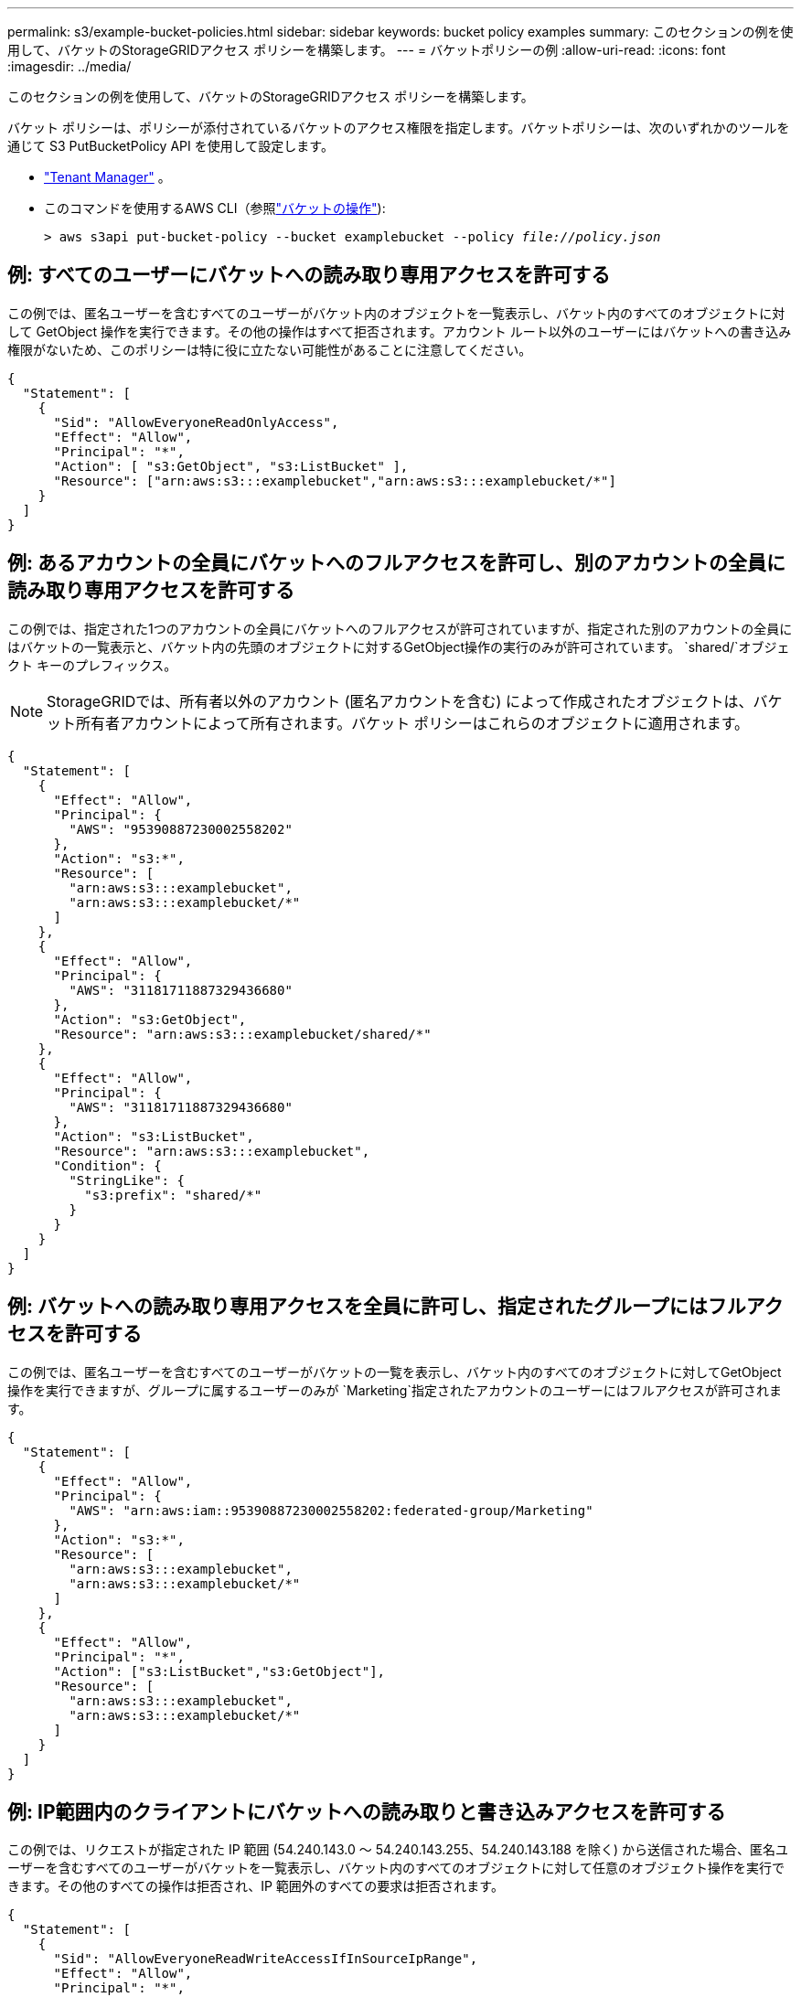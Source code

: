---
permalink: s3/example-bucket-policies.html 
sidebar: sidebar 
keywords: bucket policy examples 
summary: このセクションの例を使用して、バケットのStorageGRIDアクセス ポリシーを構築します。 
---
= バケットポリシーの例
:allow-uri-read: 
:icons: font
:imagesdir: ../media/


[role="lead"]
このセクションの例を使用して、バケットのStorageGRIDアクセス ポリシーを構築します。

バケット ポリシーは、ポリシーが添付されているバケットのアクセス権限を指定します。バケットポリシーは、次のいずれかのツールを通じて S3 PutBucketPolicy API を使用して設定します。

* link:../tenant/manage-bucket-policy.html["Tenant Manager"] 。
* このコマンドを使用するAWS CLI（参照link:operations-on-buckets.html["バケットの操作"]):
+
[listing, subs="specialcharacters,quotes"]
----
> aws s3api put-bucket-policy --bucket examplebucket --policy _file://policy.json_
----




== 例: すべてのユーザーにバケットへの読み取り専用アクセスを許可する

この例では、匿名ユーザーを含むすべてのユーザーがバケット内のオブジェクトを一覧表示し、バケット内のすべてのオブジェクトに対して GetObject 操作を実行できます。その他の操作はすべて拒否されます。アカウント ルート以外のユーザーにはバケットへの書き込み権限がないため、このポリシーは特に役に立たない可能性があることに注意してください。

[listing]
----
{
  "Statement": [
    {
      "Sid": "AllowEveryoneReadOnlyAccess",
      "Effect": "Allow",
      "Principal": "*",
      "Action": [ "s3:GetObject", "s3:ListBucket" ],
      "Resource": ["arn:aws:s3:::examplebucket","arn:aws:s3:::examplebucket/*"]
    }
  ]
}
----


== 例: あるアカウントの全員にバケットへのフルアクセスを許可し、別のアカウントの全員に読み取り専用アクセスを許可する

この例では、指定された1つのアカウントの全員にバケットへのフルアクセスが許可されていますが、指定された別のアカウントの全員にはバケットの一覧表示と、バケット内の先頭のオブジェクトに対するGetObject操作の実行のみが許可されています。 `shared/`オブジェクト キーのプレフィックス。


NOTE: StorageGRIDでは、所有者以外のアカウント (匿名アカウントを含む) によって作成されたオブジェクトは、バケット所有者アカウントによって所有されます。バケット ポリシーはこれらのオブジェクトに適用されます。

[listing]
----
{
  "Statement": [
    {
      "Effect": "Allow",
      "Principal": {
        "AWS": "95390887230002558202"
      },
      "Action": "s3:*",
      "Resource": [
        "arn:aws:s3:::examplebucket",
        "arn:aws:s3:::examplebucket/*"
      ]
    },
    {
      "Effect": "Allow",
      "Principal": {
        "AWS": "31181711887329436680"
      },
      "Action": "s3:GetObject",
      "Resource": "arn:aws:s3:::examplebucket/shared/*"
    },
    {
      "Effect": "Allow",
      "Principal": {
        "AWS": "31181711887329436680"
      },
      "Action": "s3:ListBucket",
      "Resource": "arn:aws:s3:::examplebucket",
      "Condition": {
        "StringLike": {
          "s3:prefix": "shared/*"
        }
      }
    }
  ]
}
----


== 例: バケットへの読み取り専用アクセスを全員に許可し、指定されたグループにはフルアクセスを許可する

この例では、匿名ユーザーを含むすべてのユーザーがバケットの一覧を表示し、バケット内のすべてのオブジェクトに対してGetObject操作を実行できますが、グループに属するユーザーのみが `Marketing`指定されたアカウントのユーザーにはフルアクセスが許可されます。

[listing]
----
{
  "Statement": [
    {
      "Effect": "Allow",
      "Principal": {
        "AWS": "arn:aws:iam::95390887230002558202:federated-group/Marketing"
      },
      "Action": "s3:*",
      "Resource": [
        "arn:aws:s3:::examplebucket",
        "arn:aws:s3:::examplebucket/*"
      ]
    },
    {
      "Effect": "Allow",
      "Principal": "*",
      "Action": ["s3:ListBucket","s3:GetObject"],
      "Resource": [
        "arn:aws:s3:::examplebucket",
        "arn:aws:s3:::examplebucket/*"
      ]
    }
  ]
}
----


== 例: IP範囲内のクライアントにバケットへの読み取りと書き込みアクセスを許可する

この例では、リクエストが指定された IP 範囲 (54.240.143.0 ～ 54.240.143.255、54.240.143.188 を除く) から送信された場合、匿名ユーザーを含むすべてのユーザーがバケットを一覧表示し、バケット内のすべてのオブジェクトに対して任意のオブジェクト操作を実行できます。その他のすべての操作は拒否され、IP 範囲外のすべての要求は拒否されます。

[listing]
----
{
  "Statement": [
    {
      "Sid": "AllowEveryoneReadWriteAccessIfInSourceIpRange",
      "Effect": "Allow",
      "Principal": "*",
      "Action": [ "s3:*Object", "s3:ListBucket" ],
      "Resource": ["arn:aws:s3:::examplebucket","arn:aws:s3:::examplebucket/*"],
      "Condition": {
        "IpAddress": {"aws:SourceIp": "54.240.143.0/24"},
        "NotIpAddress": {"aws:SourceIp": "54.240.143.188"}
      }
    }
  ]
}
----


== 例: 指定されたフェデレーションユーザーのみがバケットにフルアクセスできるようにする

この例では、フェデレーションユーザーAlexは、 `examplebucket`バケットとそのオブジェクト。 '`root` を含む他のすべてのユーザーは、すべての操作が明示的に拒否されます。ただし、 '`root` には Put/Get/DeleteBucketPolicy へのアクセス許可が拒否されることはないことに注意してください。

[listing]
----
{
  "Statement": [
    {
      "Effect": "Allow",
      "Principal": {
        "AWS": "arn:aws:iam::95390887230002558202:federated-user/Alex"
      },
      "Action": [
        "s3:*"
      ],
      "Resource": [
        "arn:aws:s3:::examplebucket",
        "arn:aws:s3:::examplebucket/*"
      ]
    },
    {
      "Effect": "Deny",
      "NotPrincipal": {
        "AWS": "arn:aws:iam::95390887230002558202:federated-user/Alex"
      },
      "Action": [
        "s3:*"
      ],
      "Resource": [
        "arn:aws:s3:::examplebucket",
        "arn:aws:s3:::examplebucket/*"
      ]
    }
  ]
}
----


== 例: PutOverwriteObject 権限

この例では、 `Deny` PutOverwriteObject および DeleteObject の効果により、オブジェクトのデータ、ユーザー定義のメタデータ、および S3 オブジェクトのタグ付けを誰も上書きまたは削除できないようになります。

[listing]
----
{
  "Statement": [
    {
      "Effect": "Deny",
      "Principal": "*",
      "Action": [
        "s3:PutOverwriteObject",
        "s3:DeleteObject",
        "s3:DeleteObjectVersion"
      ],
      "Resource": "arn:aws:s3:::wormbucket/*"
    },
    {
      "Effect": "Allow",
      "Principal": {
        "AWS": "arn:aws:iam::95390887230002558202:federated-group/SomeGroup"

},
      "Action": "s3:ListBucket",
      "Resource": "arn:aws:s3:::wormbucket"
    },
    {
      "Effect": "Allow",
      "Principal": {
        "AWS": "arn:aws:iam::95390887230002558202:federated-group/SomeGroup"

},
      "Action": "s3:*",
      "Resource": "arn:aws:s3:::wormbucket/*"
    }
  ]
}
----